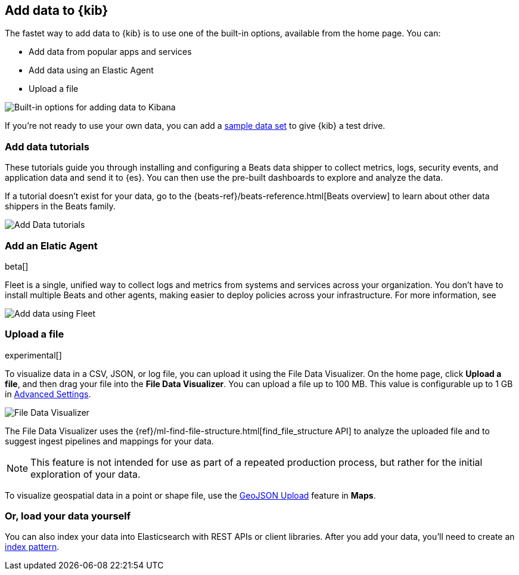 [[connect-to-elasticsearch]]
== Add data to {kib}

The fastet way to add data to {kib} is to use one of the built-in options,
available from the home page. You can:

* Add data from popular apps and services
* Add data using an Elastic Agent
* Upload a file

[role="screenshot"]
image::images/add-data-home.png[Built-in options for adding data to Kibana]

If you're not ready to use your own data, you can add a <<get-started, sample data set>>
to give {kib} a test drive.

[float]
[[add-data-tutorial-kibana]]
===  Add data tutorials

These tutorials guide you through installing and configuring a
Beats data shipper to collect metrics, logs, security events, and application data and send it to {es}.
You can then use the pre-built dashboards to explore and analyze the data.

If a tutorial doesn’t exist for your data, go to the {beats-ref}/beats-reference.html[Beats overview]
to learn about other data shippers in the Beats family.

[role="screenshot"]
image::images/add-data-tutorials.png[Add Data tutorials]


[discrete]
[[add-data-fleet-kibana]]
===  Add an Elatic Agent

beta[]

Fleet is a single, unified way to collect logs and metrics from systems
and services across your organization. You don't have to install multiple
Beats and other agents, making easier to deploy policies across your infrastructure.
For more information, see

[role="screenshot"]
image::images/add-data-fleet.png[Add data using Fleet]

[float]
[[upload-data-kibana]]
=== Upload a file

experimental[]

To visualize data in a CSV, JSON, or log file, you can upload it using the File
Data Visualizer. On the home page, click *Upload a file*, and
then drag your file into the *File Data Visualizer*.
You can upload a file up to 100 MB. This value is configurable up to 1 GB in
<<kibana-ml-settings, Advanced Settings>>.

[role="screenshot"]
image::images/add-data-fv.png[File Data Visualizer]

The File Data Visualizer uses the {ref}/ml-find-file-structure.html[find_file_structure API] to analyze
the uploaded file and to suggest ingest pipelines and mappings for your data.

NOTE: This feature is not intended for use as part of a
repeated production process, but rather for the initial exploration of your data.

To visualize geospatial data in a point or shape file, use the <<import-geospatial-data, GeoJSON Upload>>
feature in *Maps*.

[discrete]
=== Or, load your data yourself

You can also index your data into Elasticsearch with REST APIs or client libraries.
After you add your data, you'll need to create an <<index-patterns,index pattern>>.
